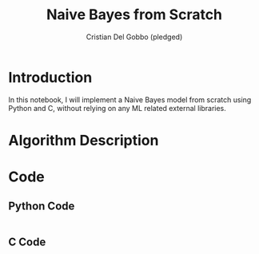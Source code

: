 #+TITLE: Naive Bayes from Scratch 
#+AUTHOR: Cristian Del Gobbo (pledged)
#+STARTUP: overview hideblocks indent
#+property: header-args:python :python python3 :session *Python* :results output :exports both :noweb yes :tangle yes:

* Introduction
In this notebook, I will implement a Naive Bayes model from scratch 
using Python and C, without relying on any ML related external libraries.
* Algorithm Description
* Code
** Python Code
#+name: data
#+begin_src python :python python3 :results output

#+end_src

#+RESULTS: data

** C Code

